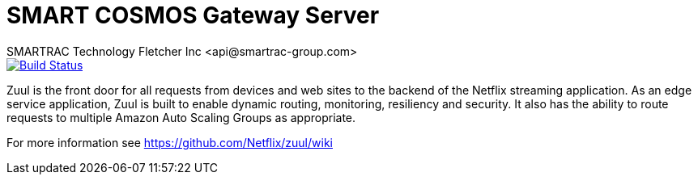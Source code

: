 = SMART COSMOS Gateway Server
SMARTRAC Technology Fletcher Inc <api@smartrac-group.com>
ifdef::env-github[:USER: SMARTRACTECHNOLOGY]
ifdef::env-github[:REPO: smartcosmos-gateway]
ifdef::env-github[:BRANCH: master]

image::https://travis-ci.org/{USER}/{REPO}.svg?branch={BRANCH}[Build Status, link=https://travis-ci.org/{USER}/{REPO}]

Zuul is the front door for all requests from devices and web sites to the backend of the Netflix streaming application. As an edge service application, Zuul is built to enable dynamic routing, monitoring, resiliency and security. It also has the ability to route requests to multiple Amazon Auto Scaling Groups as appropriate.

For more information see https://github.com/Netflix/zuul/wiki
